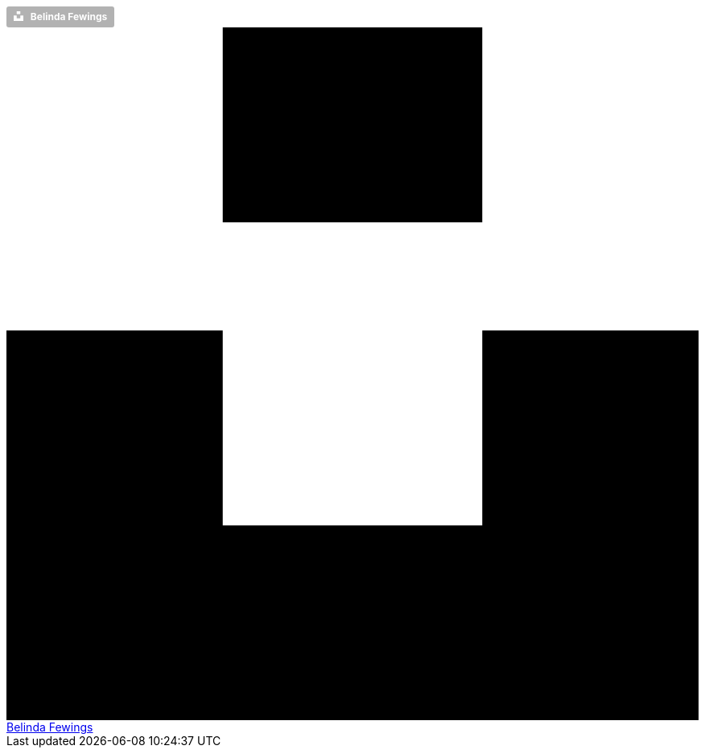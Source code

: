 ++++
<a style="background-color:rgba(0, 0, 0, 0.3);color:white;text-decoration:none;padding:4px 6px;font-family:-apple-system, BlinkMacSystemFont, &quot;San Francisco&quot;, &quot;Helvetica Neue&quot;, Helvetica, Ubuntu, Roboto, Noto, &quot;Segoe UI&quot;, Arial, sans-serif;font-size:12px;font-weight:bold;line-height:1.2;display:inline-block;border-radius:3px" href="https://unsplash.com/@bel2000a?utm_medium=referral&amp;utm_campaign=photographer-credit&amp;utm_content=creditBadge" target="_blank" rel="noopener noreferrer" title="Download free do whatever you want high-resolution photos from Belinda Fewings">
  <span style="display:inline-block;padding:2px 3px">
    <svg xmlns="http://www.w3.org/2000/svg" style="height:12px;width:auto;position:relative;vertical-align:middle;top:-2px;fill:white" viewBox="0 0 32 32">
      <title>unsplash-logo</title>
      <path d="M10 9V0h12v9H10zm12 5h10v18H0V14h10v9h12v-9z"></path>
    </svg>
  </span>
  <span style="display:inline-block;padding:2px 3px">Belinda Fewings</span>
</a>
++++

++++
<div class="attic__badge">
  <a class="attic__badge_unsplash"
    href="https://unsplash.com/@bel2000a?utm_medium=referral&amp;utm_campaign=photographer-credit&amp;utm_content=creditBadge" 
    target="_blank" 
    rel="noopener noreferrer" 
    title="Download free do whatever you want high-resolution photos from Belinda Fewings">
    <span class="attic__badge_unsplash_icon">
      <svg xmlns="http://www.w3.org/2000/svg" 
    	  class="attic__badge_unsplash_icon-size" 
        viewBox="0 0 32 32">
        <title>unsplash-logo</title>
        <path d="M10 9V0h12v9H10zm12 5h10v18H0V14h10v9h12v-9z"></path>
      </svg>
    </span>
    <span class="attic__badge_unsplash_text">Belinda Fewings</span>
  </a>
</div>
++++
